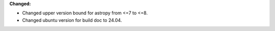 **Changed:**

* Changed upper version bound for astropy from <=7 to <=8.
* Changed ubuntu version for build doc to 24.04.
